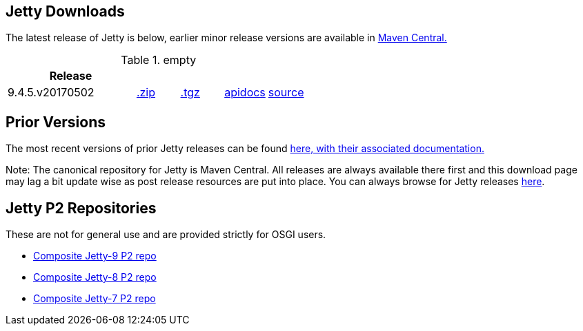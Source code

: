 == Jetty Downloads

The latest release of Jetty is below, earlier minor release versions are available in http://central.maven.org/maven2/org/eclipse/jetty/jetty-distribution[Maven Central.]


.empty
[width="100%",cols="30%,10%,10%,10%,10%",options="header",]
|=======================================================================
| Release | | | |
| 9.4.5.v20170502
| http://central.maven.org/maven2/org/eclipse/jetty/jetty-distribution/9.4.5.v20170502/jetty-distribution-9.4.5.v20170502.zip[.zip]
| http://central.maven.org/maven2/org/eclipse/jetty/jetty-distribution/9.4.5.v20170502/jetty-distribution-9.4.5.v20170502.tar.gz[.tgz]
| http://www.eclipse.org/jetty/javadoc/9.4.5.v20170502/[apidocs]
| https://github.com/eclipse/jetty.project/tree/jetty-9.4.5.v20170502[source]
|=======================================================================

== Prior Versions
The most recent versions of prior Jetty releases can be found link:previousversions.html[here, with their associated documentation.]

Note: The canonical repository for Jetty is Maven Central.  All releases are always available there first and this download page may lag a bit update wise as post release resources are put into place.  You can always browse for Jetty releases http://central.maven.org/maven2/org/eclipse/jetty/jetty-distribution[here].

== Jetty P2 Repositories

These are not for general use and are provided strictly for OSGI users.

* http://download.eclipse.org/jetty/updates/jetty-bundles-9.x[Composite Jetty-9 P2 repo]
* http://download.eclipse.org/jetty/updates/jetty-bundles-8.x[Composite Jetty-8 P2 repo]
* http://download.eclipse.org/jetty/updates/jetty-bundles-7.x[Composite Jetty-7 P2 repo]
